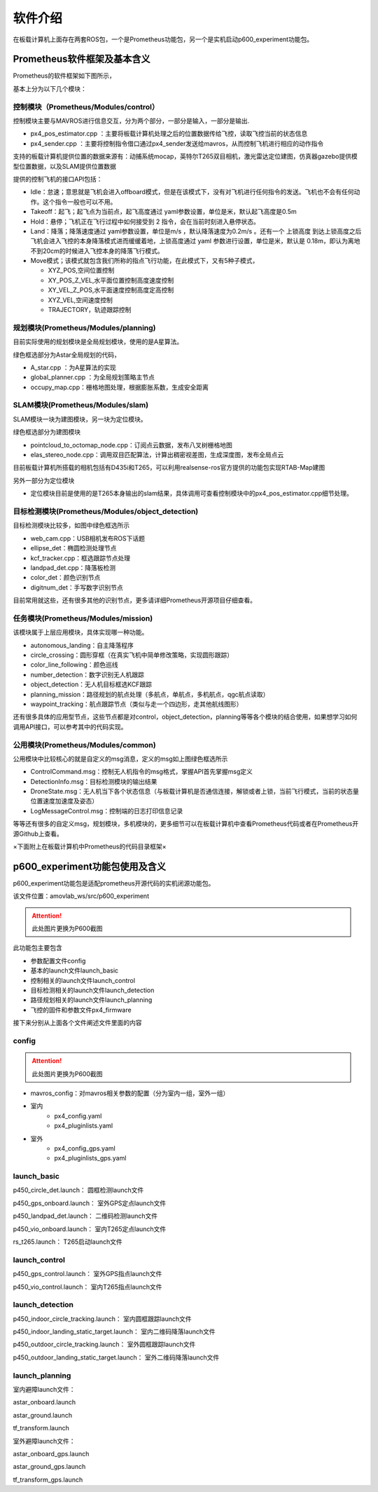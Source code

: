 软件介绍
===============

在板载计算机上面存在两套ROS包，一个是Prometheus功能包，另一个是实机启动p600_experiment功能包。

Prometheus软件框架及基本含义
------------------------------------------------

.. =========   =========
.. 代码目录         功能    
.. =========   =========  
.. Modules     各模块功能的源代码

.. Simulator   仿真飞行相关代码
.. Experiment  真实飞行相关代码
.. =========   =========  

Prometheus的软件框架如下图所示，

.. image:: ../../images/p450/软件介绍/P450软件框架-v3.png
   :height: 740px
   :width: 1028 px
   :scale: 65 %
   :alt: None
   :align: center

基本上分为以下几个模块：

控制模块（Prometheus/Modules/control）
>>>>>>>>>>>>>>>>>>>>>>>>>>>>>>>>>>>>>>>>>

.. image:: ../../images/p450/软件介绍/控制模块control.png
   :height: 334px
   :width: 1023 px
   :scale: 55 %
   :alt: None
   :align: center

控制模块主要与MAVROS进行信息交互，分为两个部分，一部分是输入，一部分是输出.

-   px4_pos_estimator.cpp   ：主要将板载计算机处理之后的位置数据传给飞控，读取飞控当前的状态信息
-   px4_sender.cpp  ：主要将控制指令借口通过px4_sender发送给mavros，从而控制飞机进行相应的动作指令

支持的板载计算机提供位置的数据来源有：动捕系统mocap，英特尔T265双目相机，激光雷达定位建图，仿真器gazebo提供模型位置数据，以及SLAM提供位置数据

提供的控制飞机的接口API包括：

.. image:: ../../images/p450/软件介绍/控制API.png
   :height: 184px
   :width: 267 px
   :scale: 100 %
   :alt: None
   :align: center

-   Idle：怠速；意思就是飞机会进入offboard模式，但是在该模式下，没有对飞机进行任何指令的发送。飞机也不会有任何动作。这个指令一般也可以不用。
-   Takeoff：起飞；起飞点为当前点，起飞高度通过 yaml参数设置，单位是米，默认起飞高度是0.5m
-   Hold：悬停；飞机正在飞行过程中如何接受到 2 指令，会在当前时刻进入悬停状态。
-   Land：降落；降落速度通过 yaml参数设置，单位是m/s ，默认降落速度为0.2m/s 。还有一个 上锁高度 到达上锁高度之后飞机会进入飞控的本身降落模式进而缓缓着地，上锁高度通过 yaml 参数进行设置，单位是米，默认是 0.18m，即认为离地不到20cm的时候进入飞控本身的降落飞行模式。
-   Move模式；该模式就包含我们所称的指点飞行功能，在此模式下，又有5种子模式，
    
    -   XYZ_POS,空间位置控制
    -   XY_POS_Z_VEL,水平面位置控制高度速度控制
    -   XY_VEL_Z_POS,水平面速度控制高度定高控制
    -   XYZ_VEL,空间速度控制
    -   TRAJECTORY，轨迹跟踪控制

规划模块(Prometheus/Modules/planning)
>>>>>>>>>>>>>>>>>>>>>>>>>>>>>>>>>>>>>>>>>>>>>>

.. image:: ../../images/p450/软件介绍/规划模块Astar.png
   :height: 689px
   :width: 369 px
   :scale: 75 %
   :alt: None
   :align: center

目前实际使用的规划模块是全局规划模块，使用的是A星算法。

绿色框选部分为Astar全局规划的代码，

-   A_star.cpp ：为A星算法的实现
-   global_planner.cpp ：为全局规划策略主节点
-   occupy_map.cpp：栅格地图处理，根据膨胀系数，生成安全距离


SLAM模块(Prometheus/Modules/slam)
>>>>>>>>>>>>>>>>>>>>>>>>>>>>>>>>>>>>>>>>>>>>>>>

.. image:: ../../images/p450/软件介绍/SLAM.png
   :height: 598px
   :width: 368 px
   :scale: 75 %
   :alt: None
   :align: center

SLAM模块一块为建图模块，另一块为定位模块。

绿色框选部分为建图模块

-   pointcloud_to_octomap_node.cpp：订阅点云数据，发布八叉树栅格地图
-   elas_stereo_node.cpp：调用双目匹配算法，计算出稠密视差图，生成深度图，发布全局点云

目前板载计算机所搭载的相机包括有D435i和T265，可以利用realsense-ros官方提供的功能包实现RTAB-Map建图

另外一部分为定位模块

-   定位模块目前是使用的是T265本身输出的slam结果，具体调用可查看控制模块中的px4_pos_estimator.cpp细节处理。


目标检测模块(Prometheus/Modules/object_detection)
>>>>>>>>>>>>>>>>>>>>>>>>>>>>>>>>>>>>>>>>>>>>>>>>>>>>>>>>

.. image:: ../../images/p450/软件介绍/目标检测模块.png
   :height: 791px
   :width: 464 px
   :scale: 75 %
   :alt: None
   :align: center

目标检测模块比较多，如图中绿色框选所示

-   web_cam.cpp：USB相机发布ROS下话题
-   ellipse_det：椭圆检测处理节点
-   kcf_tracker.cpp：框选跟踪节点处理
-   landpad_det.cpp：降落板检测
-   color_det：颜色识别节点
-   digitnum_det：手写数字识别节点

目前常用就这些，还有很多其他的识别节点，更多请详细Prometheus开源项目仔细查看。

任务模块(Prometheus/Modules/mission)
>>>>>>>>>>>>>>>>>>>>>>>>>>>>>>>>>>>>>>>>>>>>

.. image:: ../../images/p450/软件介绍/任务模块.png
   :height: 643px
   :width: 312 px
   :scale: 80 %
   :alt: None
   :align: center

该模块属于上层应用模块，具体实现哪一种功能。

-   autonomous_landing：自主降落程序
-   circle_crossing：圆形穿框（在真实飞机中简单修改策略，实现圆形跟踪）
-   color_line_following：颜色巡线
-   number_detection：数字识别无人机跟踪
-   object_detection：无人机目标框选KCF跟踪
-   planning_mission：路径规划的航点处理（多航点，单航点，多机航点，qgc航点读取）
-   waypoint_tracking：航点跟踪节点（类似与走一个四边形，走其他航线图形）

还有很多具体的应用型节点，这些节点都是对control，object_detection，planning等等各个模块的结合使用，如果想学习如何调用API接口，可以参考其中的代码实现。


公用模块(Prometheus/Modules/common)
>>>>>>>>>>>>>>>>>>>>>>>>>>>>>>>>>>>>>>>>>>>>

.. image:: ../../images/p450/软件介绍/msg模块.png
   :height: 815px
   :width: 460 px
   :scale: 70 %
   :alt: None
   :align: center

公用模块中比较核心的就是自定义的msg消息，定义的msg如上图绿色框选所示

-   ControlCommand.msg：控制无人机指令的msg格式，掌握API首先掌握msg定义
-   DetectionInfo.msg：目标检测模块的输出结果
-   DroneState.msg：无人机当下各个状态信息（与板载计算机是否通信连接，解锁或者上锁，当前飞行模式，当前的状态量位置速度加速度及姿态）
-   LogMessageControl.msg：控制端的日志打印信息记录

等等还有很多的自定义msg，规划模块，多机模块的，更多细节可以在板载计算机中查看Prometheus代码或者在Prometheus开源Github上查看。


×下面附上在板载计算机中Prometheus的代码目录框架×

.. image:: ../../images/p450/软件介绍/prometheus.png
   :height: 766px
   :width: 1023 px
   :scale: 70 %
   :alt: None
   :align: center


p600_experiment功能包使用及含义
---------------------------------

p600_experiment功能包是适配prometheus开源代码的实机闭源功能包。

该文件位置：amovlab_ws/src/p600_experiment

.. image:: ../../images/p450/软件介绍/p450_experiment文件目录.png
   :height: 226px
   :width: 855 px
   :scale: 70 %
   :alt: None
   :align: center

.. attention::
   此处图片更换为P600截图


此功能包主要包含

-   参数配置文件config
-   基本的launch文件launch_basic
-   控制相关的launch文件launch_control
-   目标检测相关的launch文件launch_detection
-   路径规划相关的launch文件launch_planning
-   飞控的固件和参数文件px4_firmware

接下来分别从上面各个文件阐述文件里面的内容

config
>>>>>>>>>>>>>>>>>>>

.. image:: ../../images/p450/软件介绍/config文件.png
   :height: 418px
   :width: 368 px
   :scale: 70 %
   :alt: None
   :align: center

.. attention::
   此处图片更换为P600截图

-   mavros_config：对mavros相关参数的配置（分为室内一组，室外一组）

- 室内
    -   px4_config.yaml
    -   px4_pluginlists.yaml
- 室外
    -   px4_config_gps.yaml
    -   px4_pluginlists_gps.yaml


launch_basic
>>>>>>>>>>>>>>>>>>
.. image:: ../../images/p450/软件介绍/launch_basic.png
   :height: 132px
   :width: 455 px
   :scale: 80 %
   :alt: None
   :align: center


p450_circle_det.launch：  圆框检测launch文件

p450_gps_onboard.launch：  室外GPS定点launch文件

p450_landpad_det.launch：  二维码检测launch文件

p450_vio_onboard.launch：  室内T265定点launch文件

rs_t265.launch：  T265启动launch文件

launch_control
>>>>>>>>>>>>>>>>>>>>
.. image:: ../../images/p450/软件介绍/launch_control.png
   :height: 67px
   :width: 456 px
   :scale: 80 %
   :alt: None
   :align: center


p450_gps_control.launch：  室外GPS指点launch文件

p450_vio_control.launch：  室内T265指点launch文件


launch_detection
>>>>>>>>>>>>>>>>>>>>>>
.. image:: ../../images/p450/软件介绍/launch_detection.png
   :height: 109px
   :width: 458 px
   :scale: 80 %
   :alt: None
   :align: center


p450_indoor_circle_tracking.launch：  室内圆框跟踪launch文件

p450_indoor_landing_static_target.launch：  室内二维码降落launch文件

p450_outdoor_circle_tracking.launch：  室外圆框跟踪launch文件

p450_outdoor_landing_static_target.launch：  室外二维码降落launch文件


launch_planning
>>>>>>>>>>>>>>>>>>>>
.. image:: ../../images/p450/软件介绍/launch_planning.png
   :height: 179px
   :width: 463 px
   :scale: 80 %
   :alt: None
   :align: center


室内避障launch文件：

astar_onboard.launch

astar_ground.launch

tf_transform.launch

室外避障launch文件：

astar_onboard_gps.launch

astar_ground_gps.launch

tf_transform_gps.launch







